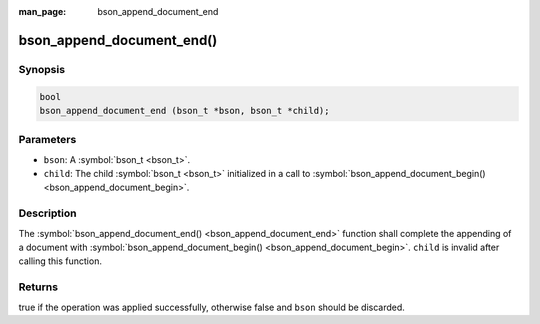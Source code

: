 :man_page: bson_append_document_end

bson_append_document_end()
==========================

Synopsis
--------

.. code-block:: c

  bool
  bson_append_document_end (bson_t *bson, bson_t *child);

Parameters
----------

* ``bson``: A :symbol:`bson_t <bson_t>`.
* ``child``: The child :symbol:`bson_t <bson_t>` initialized in a call to :symbol:`bson_append_document_begin() <bson_append_document_begin>`.

Description
-----------

The :symbol:`bson_append_document_end() <bson_append_document_end>` function shall complete the appending of a document with :symbol:`bson_append_document_begin() <bson_append_document_begin>`. ``child`` is invalid after calling this function.

Returns
-------

true if the operation was applied successfully, otherwise false and ``bson`` should be discarded.

